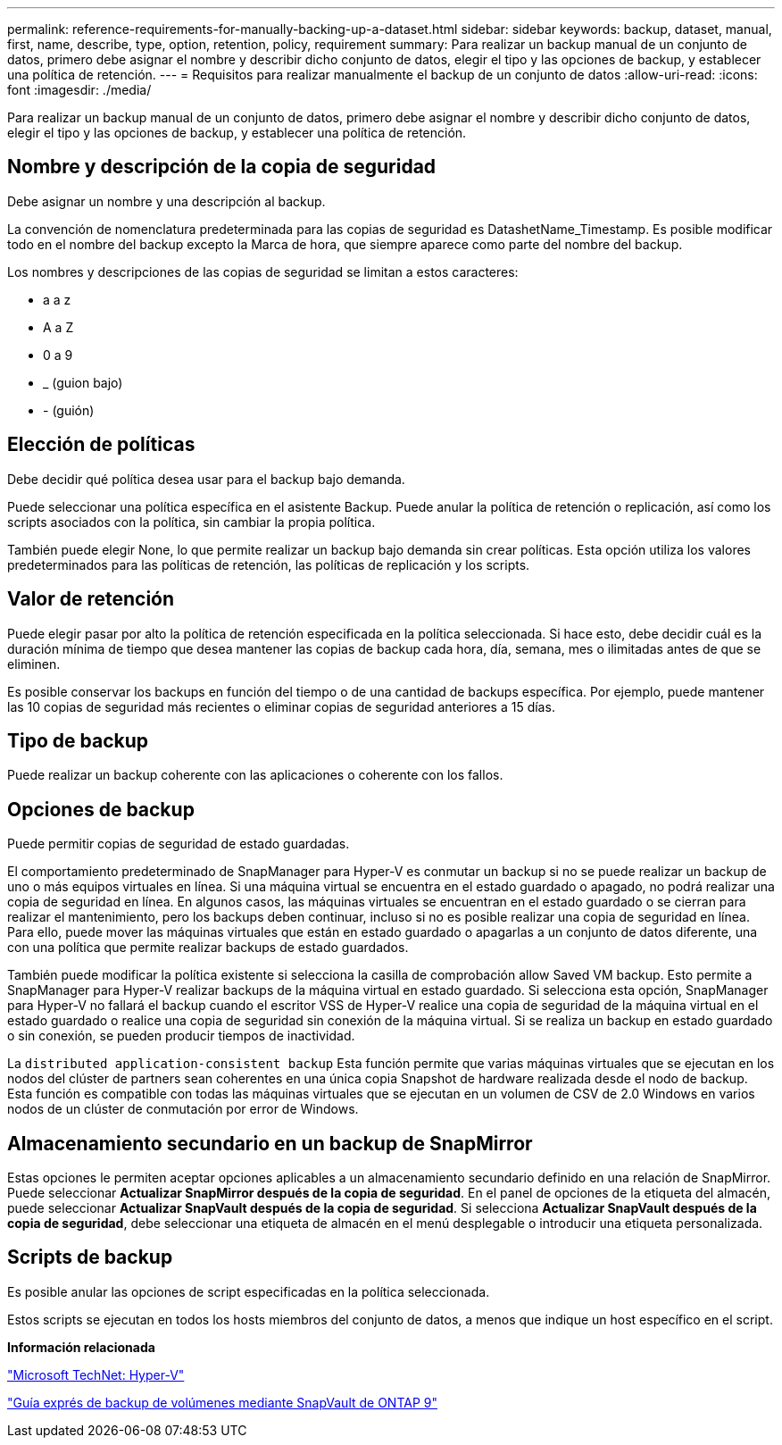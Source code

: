 ---
permalink: reference-requirements-for-manually-backing-up-a-dataset.html 
sidebar: sidebar 
keywords: backup, dataset, manual, first, name, describe, type, option, retention, policy, requirement 
summary: Para realizar un backup manual de un conjunto de datos, primero debe asignar el nombre y describir dicho conjunto de datos, elegir el tipo y las opciones de backup, y establecer una política de retención. 
---
= Requisitos para realizar manualmente el backup de un conjunto de datos
:allow-uri-read: 
:icons: font
:imagesdir: ./media/


[role="lead"]
Para realizar un backup manual de un conjunto de datos, primero debe asignar el nombre y describir dicho conjunto de datos, elegir el tipo y las opciones de backup, y establecer una política de retención.



== Nombre y descripción de la copia de seguridad

Debe asignar un nombre y una descripción al backup.

La convención de nomenclatura predeterminada para las copias de seguridad es DatashetName_Timestamp. Es posible modificar todo en el nombre del backup excepto la Marca de hora, que siempre aparece como parte del nombre del backup.

Los nombres y descripciones de las copias de seguridad se limitan a estos caracteres:

* a a z
* A a Z
* 0 a 9
* _ (guion bajo)
* - (guión)




== Elección de políticas

Debe decidir qué política desea usar para el backup bajo demanda.

Puede seleccionar una política específica en el asistente Backup. Puede anular la política de retención o replicación, así como los scripts asociados con la política, sin cambiar la propia política.

También puede elegir None, lo que permite realizar un backup bajo demanda sin crear políticas. Esta opción utiliza los valores predeterminados para las políticas de retención, las políticas de replicación y los scripts.



== Valor de retención

Puede elegir pasar por alto la política de retención especificada en la política seleccionada. Si hace esto, debe decidir cuál es la duración mínima de tiempo que desea mantener las copias de backup cada hora, día, semana, mes o ilimitadas antes de que se eliminen.

Es posible conservar los backups en función del tiempo o de una cantidad de backups específica. Por ejemplo, puede mantener las 10 copias de seguridad más recientes o eliminar copias de seguridad anteriores a 15 días.



== Tipo de backup

Puede realizar un backup coherente con las aplicaciones o coherente con los fallos.



== Opciones de backup

Puede permitir copias de seguridad de estado guardadas.

El comportamiento predeterminado de SnapManager para Hyper-V es conmutar un backup si no se puede realizar un backup de uno o más equipos virtuales en línea. Si una máquina virtual se encuentra en el estado guardado o apagado, no podrá realizar una copia de seguridad en línea. En algunos casos, las máquinas virtuales se encuentran en el estado guardado o se cierran para realizar el mantenimiento, pero los backups deben continuar, incluso si no es posible realizar una copia de seguridad en línea. Para ello, puede mover las máquinas virtuales que están en estado guardado o apagarlas a un conjunto de datos diferente, una con una política que permite realizar backups de estado guardados.

También puede modificar la política existente si selecciona la casilla de comprobación allow Saved VM backup. Esto permite a SnapManager para Hyper-V realizar backups de la máquina virtual en estado guardado. Si selecciona esta opción, SnapManager para Hyper-V no fallará el backup cuando el escritor VSS de Hyper-V realice una copia de seguridad de la máquina virtual en el estado guardado o realice una copia de seguridad sin conexión de la máquina virtual. Si se realiza un backup en estado guardado o sin conexión, se pueden producir tiempos de inactividad.

La `distributed application-consistent backup` Esta función permite que varias máquinas virtuales que se ejecutan en los nodos del clúster de partners sean coherentes en una única copia Snapshot de hardware realizada desde el nodo de backup. Esta función es compatible con todas las máquinas virtuales que se ejecutan en un volumen de CSV de 2.0 Windows en varios nodos de un clúster de conmutación por error de Windows.



== Almacenamiento secundario en un backup de SnapMirror

Estas opciones le permiten aceptar opciones aplicables a un almacenamiento secundario definido en una relación de SnapMirror. Puede seleccionar *Actualizar SnapMirror después de la copia de seguridad*. En el panel de opciones de la etiqueta del almacén, puede seleccionar *Actualizar SnapVault después de la copia de seguridad*. Si selecciona *Actualizar SnapVault después de la copia de seguridad*, debe seleccionar una etiqueta de almacén en el menú desplegable o introducir una etiqueta personalizada.



== Scripts de backup

Es posible anular las opciones de script especificadas en la política seleccionada.

Estos scripts se ejecutan en todos los hosts miembros del conjunto de datos, a menos que indique un host específico en el script.

*Información relacionada*

http://technet.microsoft.com/library/cc753637(WS.10).aspx["Microsoft TechNet: Hyper-V"]

http://docs.netapp.com/ontap-9/topic/com.netapp.doc.exp-buvault/home.html["Guía exprés de backup de volúmenes mediante SnapVault de ONTAP 9"]
